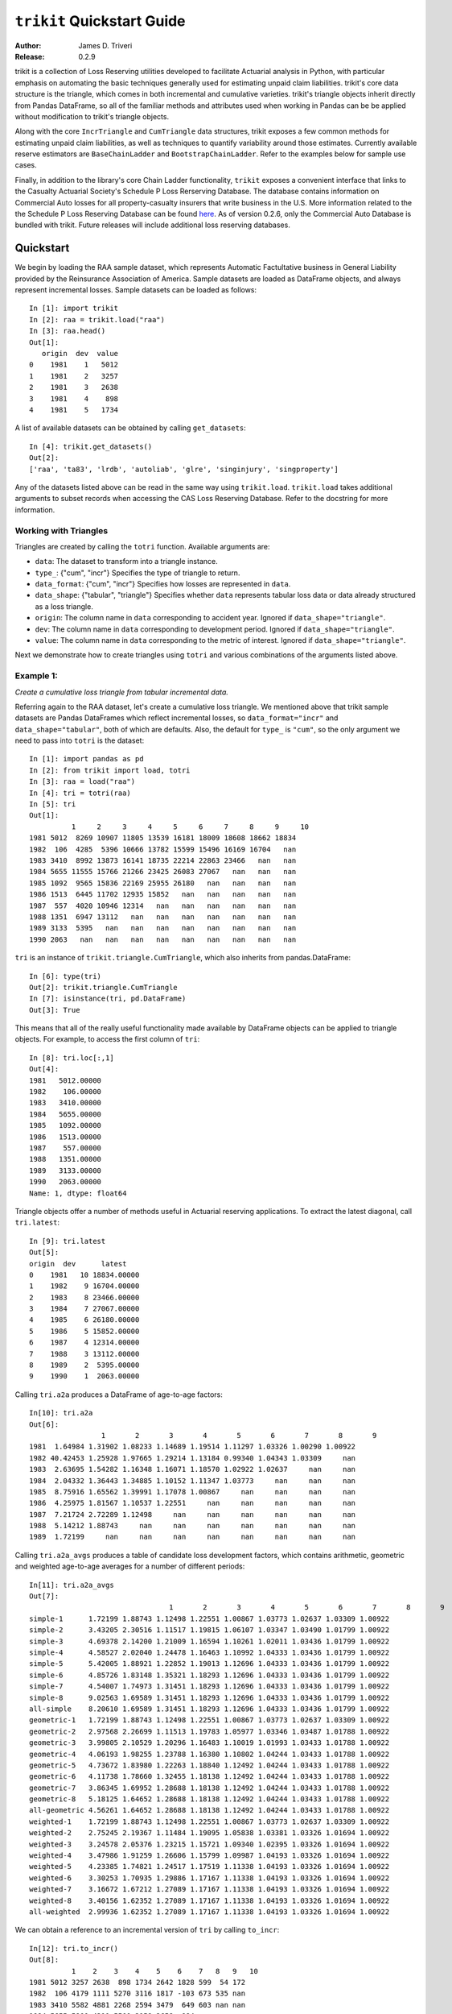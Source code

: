 
.. _quickstart:

=============================================================================
``trikit`` Quickstart Guide
=============================================================================

:Author: James D. Triveri
:Release: 0.2.9

.. highlight:: python


trikit is a collection of Loss Reserving utilities developed to facilitate
Actuarial analysis in Python, with particular emphasis on automating the basic
techniques generally used for estimating unpaid claim liabilities. 
trikit's core data structure is the triangle, which comes in both incremental
and cumulative varieties. trikit's triangle objects inherit directly
from Pandas DataFrame, so all of the familiar methods and attributes used
when working in Pandas can be be applied without modification to trikit's 
triangle objects. 

Along with the core ``IncrTriangle`` and ``CumTriangle`` data structures, 
trikit exposes a few common methods for estimating unpaid claim liabilities,
as well as techniques to quantify variability around those estimates. 
Currently available reserve estimators are ``BaseChainLadder`` and 
``BootstrapChainLadder``. Refer to the examples below for sample use cases. 


Finally, in addition to the library's core Chain Ladder functionality, ``trikit``
exposes a convenient interface that links to the Casualty Actuarial Society's
Schedule P Loss Rerserving Database. The database contains information on
Commercial Auto losses for all property-casualty insurers that write business 
in the U.S. More information related to the the Schedule P Loss Reserving 
Database can be found `here <https://www.casact.org/research/index.cfm?fa=loss_reserves_data>`_.
As of version 0.2.6, only the Commercial Auto Database is bundled with trikit.
Future releases will include additional loss reserving databases. 




Quickstart
*****************************************************************************

We begin by loading the RAA sample dataset, which represents Automatic 
Factultative business in General Liability provided by the Reinsurance 
Association of America. Sample datasets are loaded as DataFrame objects, and 
always represent incremental losses. Sample datasets can be loaded as follows::


	In [1]: import trikit
	In [2]: raa = trikit.load("raa")
	In [3]: raa.head()
	Out[1]:
	   origin  dev  value
	0    1981    1   5012
	1    1981    2   3257
	2    1981    3   2638
	3    1981    4    898
	4    1981    5   1734


A list of available datasets can be obtained by calling ``get_datasets``::

	In [4]: trikit.get_datasets()
	Out[2]:
	['raa', 'ta83', 'lrdb', 'autoliab', 'glre', 'singinjury', 'singproperty']



Any of the datasets listed above can be read in the same way using ``trikit.load``. 
``trikit.load`` takes additional arguments to subset records when accessing the 
CAS Loss Reserving Database. Refer to the docstring for more information. 


Working with Triangles
^^^^^^^^^^^^^^^^^^^^^^^^^^^^^^^^^^^^^^^^^^^^^^^^^^^^^^^^^^^^^^^^^^^^^^^^^^^^^

Triangles are created by calling the ``totri`` function. Available arguments
are:

-  ``data``: The dataset to transform into a triangle instance. 
-  ``type_``: {"cum", "incr"} Specifies the type of triangle to return. 
-  ``data_format``: {"cum", "incr"} Specifies how losses are represented in ``data``.        
-  ``data_shape``: {"tabular", "triangle"} Specifies whether ``data`` represents
   tabular loss data or data already structured as a loss triangle. 
-  ``origin``: The column name in ``data`` corresponding to accident year. 
   Ignored if ``data_shape="triangle"``.      
-  ``dev``: The column name in ``data`` corresponding to development period. 
   Ignored if ``data_shape="triangle"``.      
-  ``value``: The column name in ``data`` corresponding to the metric of interest. 
   Ignored if ``data_shape="triangle"``.         



Next we demonstrate how to create triangles using ``totri`` and various 
combinations of the arguments listed above.   


Example 1: 
^^^^^^^^^^^^^^^^^^^^^^^^^^^^^^^^^^^^^^^^^^^^^^^^^^^^^^^^^^^^^^^^^^^^^^^^^^^^^

*Create a cumulative loss triangle from tabular incremental data.*     


Referring again to the RAA dataset, let's create a cumulative loss triangle. 
We mentioned above that trikit sample datasets are Pandas DataFrames which 
reflect incremental losses, so ``data_format="incr"`` and ``data_shape="tabular"``, 
both of which are defaults. Also, the default for ``type_`` is ``"cum"``, so the 
only argument we need to pass into ``totri`` is the dataset::

	In [1]: import pandas as pd
	In [2]: from trikit import load, totri
	In [3]: raa = load("raa")
	In [4]: tri = totri(raa)
	In [5]: tri
	Out[1]:
		  1     2     3     4     5     6     7     8     9     10
	1981 5012  8269 10907 11805 13539 16181 18009 18608 18662 18834
	1982  106  4285  5396 10666 13782 15599 15496 16169 16704   nan
	1983 3410  8992 13873 16141 18735 22214 22863 23466   nan   nan
	1984 5655 11555 15766 21266 23425 26083 27067   nan   nan   nan
	1985 1092  9565 15836 22169 25955 26180   nan   nan   nan   nan
	1986 1513  6445 11702 12935 15852   nan   nan   nan   nan   nan
	1987  557  4020 10946 12314   nan   nan   nan   nan   nan   nan
	1988 1351  6947 13112   nan   nan   nan   nan   nan   nan   nan
	1989 3133  5395   nan   nan   nan   nan   nan   nan   nan   nan
	1990 2063   nan   nan   nan   nan   nan   nan   nan   nan   nan



``tri`` is an instance of ``trikit.triangle.CumTriangle``, which also inherits
from pandas.DataFrame::

	In [6]: type(tri)
	Out[2]: trikit.triangle.CumTriangle
	In [7]: isinstance(tri, pd.DataFrame)
	Out[3]: True


This means that all of the really useful functionality made available by 
DataFrame objects can be applied to triangle objects. For example, to access
the first column of ``tri``::

	In [8]: tri.loc[:,1]
	Out[4]: 
	1981   5012.00000
	1982    106.00000
	1983   3410.00000
	1984   5655.00000
	1985   1092.00000
	1986   1513.00000
	1987    557.00000
	1988   1351.00000
	1989   3133.00000
	1990   2063.00000
	Name: 1, dtype: float64



Triangle objects offer a number of methods useful in Actuarial reserving 
applications. To extract the latest diagonal, call ``tri.latest``::

	In [9]: tri.latest
	Out[5]:
	origin  dev      latest
	0    1981   10 18834.00000
	1    1982    9 16704.00000
	2    1983    8 23466.00000
	3    1984    7 27067.00000
	4    1985    6 26180.00000
	5    1986    5 15852.00000
	6    1987    4 12314.00000
	7    1988    3 13112.00000
	8    1989    2  5395.00000
	9    1990    1  2063.00000


Calling ``tri.a2a`` produces a DataFrame of age-to-age factors::

	In[10]: tri.a2a
	Out[6]:
			 1       2       3       4       5       6       7       8       9
	1981  1.64984 1.31902 1.08233 1.14689 1.19514 1.11297 1.03326 1.00290 1.00922
	1982 40.42453 1.25928 1.97665 1.29214 1.13184 0.99340 1.04343 1.03309     nan
	1983  2.63695 1.54282 1.16348 1.16071 1.18570 1.02922 1.02637     nan     nan
	1984  2.04332 1.36443 1.34885 1.10152 1.11347 1.03773     nan     nan     nan
	1985  8.75916 1.65562 1.39991 1.17078 1.00867     nan     nan     nan     nan
	1986  4.25975 1.81567 1.10537 1.22551     nan     nan     nan     nan     nan
	1987  7.21724 2.72289 1.12498     nan     nan     nan     nan     nan     nan
	1988  5.14212 1.88743     nan     nan     nan     nan     nan     nan     nan
	1989  1.72199     nan     nan     nan     nan     nan     nan     nan     nan


Calling ``tri.a2a_avgs`` produces a table of candidate loss development factors, 
which contains arithmetic, geometric and weighted age-to-age averages for a 
number of different periods::

	In[11]: tri.a2a_avgs
	Out[7]:
					 1       2       3       4       5       6       7       8       9
	simple-1      1.72199 1.88743 1.12498 1.22551 1.00867 1.03773 1.02637 1.03309 1.00922
	simple-2      3.43205 2.30516 1.11517 1.19815 1.06107 1.03347 1.03490 1.01799 1.00922
	simple-3      4.69378 2.14200 1.21009 1.16594 1.10261 1.02011 1.03436 1.01799 1.00922
	simple-4      4.58527 2.02040 1.24478 1.16463 1.10992 1.04333 1.03436 1.01799 1.00922
	simple-5      5.42005 1.88921 1.22852 1.19013 1.12696 1.04333 1.03436 1.01799 1.00922
	simple-6      4.85726 1.83148 1.35321 1.18293 1.12696 1.04333 1.03436 1.01799 1.00922
	simple-7      4.54007 1.74973 1.31451 1.18293 1.12696 1.04333 1.03436 1.01799 1.00922
	simple-8      9.02563 1.69589 1.31451 1.18293 1.12696 1.04333 1.03436 1.01799 1.00922
	all-simple    8.20610 1.69589 1.31451 1.18293 1.12696 1.04333 1.03436 1.01799 1.00922
	geometric-1   1.72199 1.88743 1.12498 1.22551 1.00867 1.03773 1.02637 1.03309 1.00922
	geometric-2   2.97568 2.26699 1.11513 1.19783 1.05977 1.03346 1.03487 1.01788 1.00922
	geometric-3   3.99805 2.10529 1.20296 1.16483 1.10019 1.01993 1.03433 1.01788 1.00922
	geometric-4   4.06193 1.98255 1.23788 1.16380 1.10802 1.04244 1.03433 1.01788 1.00922
	geometric-5   4.73672 1.83980 1.22263 1.18840 1.12492 1.04244 1.03433 1.01788 1.00922
	geometric-6   4.11738 1.78660 1.32455 1.18138 1.12492 1.04244 1.03433 1.01788 1.00922
	geometric-7   3.86345 1.69952 1.28688 1.18138 1.12492 1.04244 1.03433 1.01788 1.00922
	geometric-8   5.18125 1.64652 1.28688 1.18138 1.12492 1.04244 1.03433 1.01788 1.00922
	all-geometric 4.56261 1.64652 1.28688 1.18138 1.12492 1.04244 1.03433 1.01788 1.00922
	weighted-1    1.72199 1.88743 1.12498 1.22551 1.00867 1.03773 1.02637 1.03309 1.00922
	weighted-2    2.75245 2.19367 1.11484 1.19095 1.05838 1.03381 1.03326 1.01694 1.00922
	weighted-3    3.24578 2.05376 1.23215 1.15721 1.09340 1.02395 1.03326 1.01694 1.00922
	weighted-4    3.47986 1.91259 1.26606 1.15799 1.09987 1.04193 1.03326 1.01694 1.00922
	weighted-5    4.23385 1.74821 1.24517 1.17519 1.11338 1.04193 1.03326 1.01694 1.00922
	weighted-6    3.30253 1.70935 1.29886 1.17167 1.11338 1.04193 1.03326 1.01694 1.00922
	weighted-7    3.16672 1.67212 1.27089 1.17167 1.11338 1.04193 1.03326 1.01694 1.00922
	weighted-8    3.40156 1.62352 1.27089 1.17167 1.11338 1.04193 1.03326 1.01694 1.00922
	all-weighted  2.99936 1.62352 1.27089 1.17167 1.11338 1.04193 1.03326 1.01694 1.00922


We can obtain a reference to an incremental version of ``tri`` by calling
``to_incr``::

	In[12]: tri.to_incr()
	Out[8]:
		  1    2    3    4    5    6    7   8   9   10
	1981 5012 3257 2638  898 1734 2642 1828 599  54 172
	1982  106 4179 1111 5270 3116 1817 -103 673 535 nan
	1983 3410 5582 4881 2268 2594 3479  649 603 nan nan
	1984 5655 5900 4211 5500 2159 2658  984 nan nan nan
	1985 1092 8473 6271 6333 3786  225  nan nan nan nan
	1986 1513 4932 5257 1233 2917  nan  nan nan nan nan
	1987  557 3463 6926 1368  nan  nan  nan nan nan nan
	1988 1351 5596 6165  nan  nan  nan  nan nan nan nan
	1989 3133 2262  nan  nan  nan  nan  nan nan nan nan
	1990 2063  nan  nan  nan  nan  nan  nan nan nan nan



Example 2
^^^^^^^^^^^^^^^^^^^^^^^^^^^^^^^^^^^^^^^^^^^^^^^^^^^^^^^^^^^^^^^^^^^^^^^^^^^^^

*Create an incremental loss triangle from tabular incremental data.*  

|

The call to ``totri`` is identical to Example #1, but we change ``type_`` from 
"cum" to "incr"::

	In [1]: import pandas as pd
	In [2]: from trikit import load, totri
	In [3]: raa = load("raa")
	In [4]: tri = totri(raa, type_="incr")
	In [5]: type(tri)
	Out[1]: trikit.triangle.IncrTriangle
	In [6]: tri
		  1    2    3    4    5    6    7   8   9   10
	1981 5012 3257 2638  898 1734 2642 1828 599  54 172
	1982  106 4179 1111 5270 3116 1817 -103 673 535 nan
	1983 3410 5582 4881 2268 2594 3479  649 603 nan nan
	1984 5655 5900 4211 5500 2159 2658  984 nan nan nan
	1985 1092 8473 6271 6333 3786  225  nan nan nan nan
	1986 1513 4932 5257 1233 2917  nan  nan nan nan nan
	1987  557 3463 6926 1368  nan  nan  nan nan nan nan
	1988 1351 5596 6165  nan  nan  nan  nan nan nan nan
	1989 3133 2262  nan  nan  nan  nan  nan nan nan nan
	1990 2063  nan  nan  nan  nan  nan  nan nan nan nan


``tri`` now represents RAA losses in incremental format.           

It is possible to obtain a cumulative representation of an incremental triangle
object by calling ``tri.to_cum``::

	In [7]: tri.to_cum()
	      1     2     3     4     5     6     7     8     9     10
	1981 5012  8269 10907 11805 13539 16181 18009 18608 18662 18834
	1982  106  4285  5396 10666 13782 15599 15496 16169 16704   nan
	1983 3410  8992 13873 16141 18735 22214 22863 23466   nan   nan
	1984 5655 11555 15766 21266 23425 26083 27067   nan   nan   nan
	1985 1092  9565 15836 22169 25955 26180   nan   nan   nan   nan
	1986 1513  6445 11702 12935 15852   nan   nan   nan   nan   nan
	1987  557  4020 10946 12314   nan   nan   nan   nan   nan   nan
	1988 1351  6947 13112   nan   nan   nan   nan   nan   nan   nan
	1989 3133  5395   nan   nan   nan   nan   nan   nan   nan   nan
	1990 2063   nan   nan   nan   nan   nan   nan   nan   nan   nan



Example 3
^^^^^^^^^^^^^^^^^^^^^^^^^^^^^^^^^^^^^^^^^^^^^^^^^^^^^^^^^^^^^^^^^^^^^^^^^^^^^

*Create a cumulative loss triangle from data formatted as a triangle*.  

|

There may be situations in which data is already formatted as a triangle, 
and we're interested in creating a triangle instance from this data. 
In the next example, we create a DataFrame with the same shape as a triangle, 
which we then pass into ``totri`` with ``data_shape="triangle"`` to obtain a 
cumulative triangle instance::

	In [1]: import pandas as pd
	In [2]: from trikit import load, totri
	In [3]: dftri = pd.DataFrame({
				1:[1010, 1207, 1555, 1313, 1905],
				2:[767, 1100, 1203, 900, np.NaN],
				3:[444, 623, 841, np.NaN, np.NaN],
				4:[239, 556, np.NaN, np.NaN, np.NaN],
				5:[80, np.NaN, np.NaN, np.NaN, np.NaN],
				}, index=list(range(1, 6))
				)
	In [4]: dftri
	Out[1]:
		1          2         3         4        5
	1  1010  767.00000 444.00000 239.00000 80.00000
	2  1207 1100.00000 623.00000 556.00000      nan
	3  1555 1203.00000 841.00000       nan      nan
	4  1313  900.00000       nan       nan      nan
	5  1905        nan       nan       nan      nan

	In [5]: tri = totri(dftri, data_shape="triangle")
	In [6]: type(tri)
	Out[2]: trikit.triangle.CumTriangle 


trikit cumulative triangle instances expose a plot method, which generates a 
faceted plot by origin representing the progression of cumulative losses to 
date by development period. The exhibit can be obtained as follows::

	In [5]: tri.plot()


Reserve Estimates
*****************************************************************************

In trikit, chain ladder reserve estimates are obtained by calling a cumulative
triangle's ``cl`` method. Let's refer to the CAS Loss Reserving Dastabase 
included with trikit, focusing ``grcode=1767`` (``grcode`` uniquely identifies 
each company in the database. To obtain a full list of grcodes and their
corresponding companies, use ``trikit.get_lrdb_groups()``)::

	In [1]: from trikit import load, totri
	In [2]: df = load("lrdb", grcode=1767)
	In [3]: tri = totri(df)
	In [4]: result = tri.cl()
	In [5]: result
	   origin maturity     cldf   latest ultimate  reserve
	0    1988       10  1.00000  1752096  1752096        0
	1    1989        9  1.12451  1633619  1837022   203403
	2    1990        8  1.28233  1610193  2064802   454609
	3    1991        7  1.49111  1278228  1905977   627749
	4    1992        6  1.77936  1101390  1959771   858381
	5    1993        5  2.20146   980180  2157822  1177642
	6    1994        4  2.87017   792392  2274299  1481907
	7    1995        3  4.07052   560278  2280624  1720346
	8    1996        2  6.68757   326584  2184053  1857469
	9    1997        1 15.62506   143970  2249541  2105571
	10  total               nan 10178930 20666007 10487077


result is of type ``chainladder.BaseChainLadderResult``.         

When the ``range_method`` argument of ``cl`` is None, two keyword arguments
can be provided:

* ``tail``: The tail factor, which defaults to 1.0.  
* ``sel``: Loss development factors, which defaults to "all-weighted".  


Recall from Example #2 we demonstrated how to access a number of candidate loss 
development patterns by calling ``tri.a2a_avgs``. Available options for ``sel`` can 
be any value present in ``tri.a2a_avgs``'s index. To obtain a list of available 
loss development factors by name, run::

	In [1]: tri.a2a_avgs.index.tolist()
	Out[1]:
	['simple-1', 'simple-2', 'simple-3', 'simple-4', 'simple-5', 'simple-6', 'simple-7', 
	'simple-8', 'all-simple', 'geometric-1', 'geometric-2', 'geometric-3', 'geometric-4', 
	'geometric-5', 'geometric-6', 'geometric-7', 'geometric-8', 'all-geometric', 
	'weighted-1', 'weighted-2', 'weighted-3', 'weighted-4', 'weighted-5', 'weighted-6', 
	'weighted-7', 'weighted-8', 'all-weighted']


If instead of ``all-weighted``, a 5-year geometric loss development pattern is 
preferred, along with a tail factor of 1.015, the call to ``cl`` becomes::

	In [1]: tri.cl(sel="geometric-5", tail=1.015)
	Out[1]:
	   origin maturity     cldf   latest ultimate  reserve
	0    1988       10  1.01500  1752096  1778377    26281
	1    1989        9  1.14138  1633619  1864578   230959
	2    1990        8  1.30157  1610193  2095778   485585
	3    1991        7  1.51344  1278228  1934517   656289
	4    1992        6  1.80591  1101390  1989009   887619
	5    1993        5  2.23416   980180  2189878  1209698
	6    1994        4  2.91249   792392  2307832  1515440
	7    1995        3  4.13521   560278  2316869  1756591
	8    1996        2  6.78292   326584  2215194  1888610
	9    1997        1 15.69149   143970  2259103  2115133
	10  total               nan 10178930 20951135 10772205


A faceted plot by origin comparing combining actuals and estimates can 
be obtained by calling the ``BaseChainLadderResult``'s plot method::

	In [1]: result = tri.cl(sel="geometric-5", tail=1.015)
	In [2]: result.plot()



Quantifying Reserve Variability
*****************************************************************************


The base chain ladder method provides an estimate by origin and in total of 
future claim liabilities, but offers no indication of the variability around 
those point estimates. We can obtain quantiles of the predictive distribution 
of reserve estimates by setting ``range_method="bootstrap"``. When ``range_method``
is set to "bootstrap", available optional parameters include:

*  ``sims``: The number of bootstrap iterations to perform. Default value is 1000.   

*  ``q``: Quantile or sequence of quantiles to compute, which must be between 0 
   and 1 inclusive. Default value is [.75, .95].   
   
*  ``neg_handler``: Determines how negative incremental triangle values should be 
   handled. If set to "first", cells with value less than 0 will be set to 1. If 
   set to "all", the minimum value in all triangle cells is identified ('MIN_CELL'). 
   If MIN_CELL is less than or equal to 0, ``MIN_CELL + X = +1.0`` is solved for ``X``. 
   ``X`` is then added to every other cell in the triangle, resulting in all 
   incremental triangle cells having a value strictly greater than 0. Default
   value is first.   
   
*  ``procdist``: The distribution used to incorporate process variance. Currently,
   this can only be set to "gamma". This may change in a future release.  
   
*  ``two_sided``: Whether the two_sided prediction interval should be included in 
   summary output. For example, if ``two_sided=True`` and ``q=.95``, then
   the 2.5th and 97.5th quantiles of the predictive reserve distribution will be 
   returned [(1 - .95) / 2, (1 + .95) / 2]. When False, only the specified 
   quantile(s) will be included in summary output. Default value is False.   
   
*  ``parametric``:  If True, fit standardized residuals to a normal distribution via
   maximum likelihood, and sample from this parameterized distribution. Otherwise, 
   sample with replacement from the collection of standardized fitted triangle 
   residuals. Default value to False.    
   
*  ``interpolation``: One of {'linear', 'lower', 'higher', 'midpoint', 'nearest'}.
   Default value is "linear". Refer to [``numpy.quantile``](https://numpy.org/devdocs/reference/generated/numpy.quantile.html) 
   for more information.    
   
* ``random_state``:  If int, random_state is the seed used by the random number
  generator; If ``RandomState`` instance, random_state is the random number generator; 
  If None, the random number generator is the ``RandomState`` instance used by 
  np.random. Default value is None.     


The suggested approach is to collect parameters into a dictionary, 
then include the dictionary with the call to the triangle's ``cl`` method. 
We next demonstrate how to apply the bootstrap chain ladder to the raa dataset.
The example that follows sets ``sims=2500``, ``two_sided=True`` and ``random_state=516``::

	In [1]: from trikit import load, totri
	In [2]: df = load("raa")
	In [3]: tri = totri(data=df)
	In [4]: bclargs = {"sims":2500, "two_sided":True, "random_state":516}
	In [5]: bcl = tri.cl(range_method="bootstrap", **bclargs)
	In [6]: bcl
	Out[1]:
	origin maturity    cldf latest ultimate  cl_reserve  bcl_reserve  2.5% 12.5% 87.5%  97.5%
	0    1981       10 1.00000  18834    18834     0.00000      0.00000     0     0     0      0
	1    1982        9 1.00922  16704    16858   153.95392      4.94385  -691   -71   543   1610
	2    1983        8 1.02631  23466    24083   617.37092    404.09648 -1028  -100  1727   3115
	3    1984        7 1.06045  27067    28703  1636.14216   1377.04868  -518   227  3351   5129
	4    1985        6 1.10492  26180    28927  2746.73634   2423.95365    50   859  4826   7209
	5    1986        5 1.23020  15852    19501  3649.10318   3457.84768   724  1688  5986   8226
	6    1987        4 1.44139  12314    17749  5435.30259   5289.49722  1536  2730  8622  11521
	7    1988        3 1.83185  13112    24019 10907.19251  10635.06275  4477  6577 15557  20131
	8    1989        2 2.97405   5395    16045 10649.98410  10247.20301  2824  5452 16603  21204
	9    1990        1 8.92023   2063    18402 16339.44253  15480.77315   565  5164 29130  41923
	10  total              nan 160987   213122 52135.22826  49320.42648  7938 22526 86344 120069


Here ``cl_reserve`` represents standard chain ladder reserve point estimates. 
``bcl_reserve`` represents the 50th percentile of the predicitive distribution 
of reserve estimates by origin and in total, and ``2.5%``, ``12.5%``, ``87.5%`` and ``97.5%``
represent various percentiles of the predictive distribution of reserve estimates. 
The lower percentiles,  ``2.5%`` and ``12.5%`` are included because ``two_sided=True``. 
If ``two_sided=False``, they would not be included, and the included percentiles 
would be ``75%`` and ``95%``.


The ``BoostrapChainLadderResult`` object includes two exhibits: The first 
is similar to ``BaseChainLadderResult``'s ``plot``, but includes the specified
upper and lower bounds of the specified percentile of the predictive distribution. 
To obtain the faceted plot showing the 5th and 95th percentiles, run::

	In [1]: bclargs = {"sims":2500, "two_sided":True, "random_state":516}
	In [2]: bcl = tri.cl(range_method="bootstrap", **bclargs)
	In [3]: bcl.plot(q=.90)



In addition, we can obtain a faceted plot of the distribution of bootstrap samples
by origin and in aggregate by calling ``BoostrapChainLadderResult``'s ``hist``
method::

	In [4]: bcl.hist()


There are a number of parameters which control the style of the generated exhibits.
Refer to the docstring for more information.   



Looking Ahead
*****************************************************************************
In future releases, trikit will include additional methods to quantify reserve 
variability, including the Mack method and various Markov Chain Monte Carlo 
approaches.            

Please contact james.triveri@gmail.com with suggestions or feature requests.



Relevant Links
*****************************************************************************

*  trikit Source: https://github.com/trikit/trikit 
*  CAS Loss Reserving Database: https://www.casact.org/research/index.cfm?fa=loss_reserves_data  
*  Python: <https://www.python.org/
*  Numpy: <http://www.numpy.org/
*  Scipy: <https://docs.scipy.org/doc/scipy/reference/
*  Pandas: <https://pandas.pydata.org/ 
*  Matplotlib: <https://matplotlib.org/
*  Seaborn: <https://seaborn.pydata.org/
